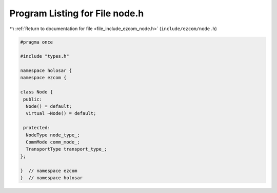 
.. _program_listing_file_include_ezcom_node.h:

Program Listing for File node.h
===============================

|exhale_lsh| :ref:`Return to documentation for file <file_include_ezcom_node.h>` (``include/ezcom/node.h``)

.. |exhale_lsh| unicode:: U+021B0 .. UPWARDS ARROW WITH TIP LEFTWARDS

.. code-block:: cpp

   
   #pragma once
   
   #include "types.h"
   
   namespace holosar {
   namespace ezcom {
   
   class Node {
    public:
     Node() = default;
     virtual ~Node() = default;
   
    protected:
     NodeType node_type_;
     CommMode comm_mode_;
     TransportType transport_type_;
   };
   
   }  // namespace ezcom
   }  // namespace holosar
   
